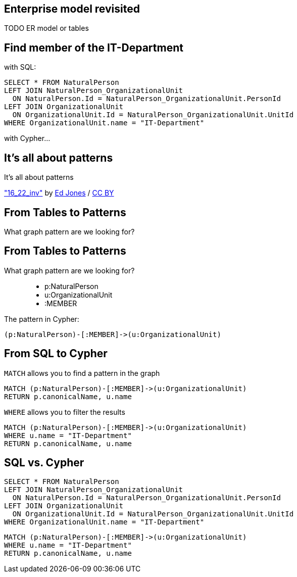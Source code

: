 == Enterprise model revisited

TODO ER model or tables

== Find member of the IT-Department

[options="step"]
with SQL:

[options="step"]
[source,plsql]
----
SELECT * FROM NaturalPerson
LEFT JOIN NaturalPerson_OrganizationalUnit 
  ON NaturalPerson.Id = NaturalPerson_OrganizationalUnit.PersonId
LEFT JOIN OrganizationalUnit
  ON OrganizationalUnit.Id = NaturalPerson_OrganizationalUnit.UnitId
WHERE OrganizationalUnit.name = "IT-Department"
----


[options="step"]
with Cypher...

[canvas-image="./img/pattern.jpg"]
== It's all about patterns

[role="canvas-caption", position="center"]
It's all about patterns

++++
<div class="img-ref">
<a href="https://www.flickr.com/photos/just-textures/14225505282">"16_22_inv"</a> by <a href="https://www.flickr.com/photos/just-textures/">Ed Jones</a> / <a href="http://creativecommons.org/licenses/by/2.0/">CC BY</a>
<div>
++++

== From Tables to Patterns

[options="step"]
What graph pattern are we looking for?

== From Tables to Patterns

What graph pattern are we looking for?


[options="step"]
++++
<figure class="graph-diagram">
  <ul class="graph-diagram-markup" data-internal-scale="1.47" data-external-scale="0.5">
    <li class="node" data-node-id="1" data-x="-676" data-y="-19">
      <span class="caption">p:NaturalPerson</span>
    </li>
    <li class="node" data-node-id="2" data-x="221.7539520263672" data-y="-19">
      <span class="caption">u:OrganizationalUnit</span>
    </li>
    <li class="relationship" data-from="1" data-to="2">
      <span class="type">:MEMBER</span>
    </li>
  </ul>
</figure>
++++

[options="step"]
The pattern in Cypher:

[options="step"]
[source,cypher]
----
(p:NaturalPerson)-[:MEMBER]->(u:OrganizationalUnit)
----

== From SQL to Cypher

[options="step"]
`MATCH` allows you to find a pattern in the graph

[options="step"]
[source,cypher]
----
MATCH (p:NaturalPerson)-[:MEMBER]->(u:OrganizationalUnit)
RETURN p.canonicalName, u.name
----

[options="step"]
`WHERE` allows you to filter the results

[options="step"]
[source,cypher]
----
MATCH (p:NaturalPerson)-[:MEMBER]->(u:OrganizationalUnit)
WHERE u.name = "IT-Department"
RETURN p.canonicalName, u.name
----

== SQL vs. Cypher

[options="step"]
[source,plsql]
----
SELECT * FROM NaturalPerson
LEFT JOIN NaturalPerson_OrganizationalUnit 
  ON NaturalPerson.Id = NaturalPerson_OrganizationalUnit.PersonId
LEFT JOIN OrganizationalUnit
  ON OrganizationalUnit.Id = NaturalPerson_OrganizationalUnit.UnitId
WHERE OrganizationalUnit.name = "IT-Department"
----

[options="step"]
[source,cypher]
----
MATCH (p:NaturalPerson)-[:MEMBER]->(u:OrganizationalUnit)
WHERE u.name = "IT-Department"
RETURN p.canonicalName, u.name
----
